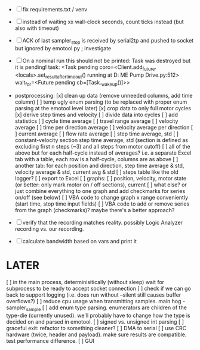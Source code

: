 + [ ] fix requirements.txt / venv

+ [ ] instead of waiting xx wall-clock seconds, count ticks instead (but also with timeout)

+ [ ] ACK of last sampler_stop is received by serial2tp and pushed to socket but ignored by emotool.py ; investigate

+ [ ] On a nominal run this should not be printed:
 Task was destroyed but it is pending!
 task: <Task pending coro=<Client.add_future.<locals>.set_result_after_timeout() running at D:\Projects\Comet ME Pump Drive\firmware\emolog\emolog\emolog.py:512> wait_for=<Future pending cb=[Task._wakeup()]>>

+ postprocessing:
  [x] clean up data (remove unneeded columns, add time column)
  [ ] temp ugly enum parsing (to be replaced with proper enum parsing at the emotool level later)
  [x] crop data to only full motor cycles
  [x] derive step times and velocity
  [ ] divide data into cycles
  [ ] add statistics
    [ ] cycle time average
    [ ] travel range average
    [ ] velocity average
    [ ] time per direction average
    [ ] velocity average per direction
    [ ] current average
    [ ] flow rate average
    [ ] step time average, std
    [ ] constant-velocity section step time average, std (section is defined as excluding first n steps (~3) and all steps from motor cutoff)
    [ ] all of the above but for each half-cycle instead of averages? i.e. a separate Excel tab with a table, each row is a half-cycle, columns are as above
    [ ] another tab: for each position and direction, step time average & std, velocity average & std, current avg & std
  [ ] steps table like the old logger? 
  [ ] export to Excel
  [ ] graphs:
    [ ] position, velocity, motor state (or better: only mark motor on / off sections), current
    [ ] what else? or just combine everything to one graph and add checkmarks for series on/off (see below)
  [ ] VBA code to change graph x range conveniently (start time, stop time input fields)
  [ ] VBA code to add or remove series from the graph (checkmarks)? maybe there's a better approach?


+ [ ] verify that the recording matches reality. possibly Logic Analyzer recording vs. our recording.

+ [ ] calculate bandwidth based on vars and print it


* LATER
  [ ] in the main process, determinisitically (without sleep) wait for subprocess to be ready to accept socket connection
  [ ] check if we can go back to support logging (i.e. does run without --silent still causes buffer overflows?)
  [ ] reduce cpu usage when transmitting samples. main hog - sampler_sample
  [ ] add enum type parsing. enumerators are children of the type-die (currently unused). we'll probably have to change how the type is decided on and parsed in emotool.
  [ ] signed vs. unsigned int parsing
  [ ] graceful exit: refactor to something cleaner?
  [ ] DMA to serial
  [ ] use CRC hardware (twice, header and payload). make sure results are compatible. test performance difference. 
  [ ] GUI

